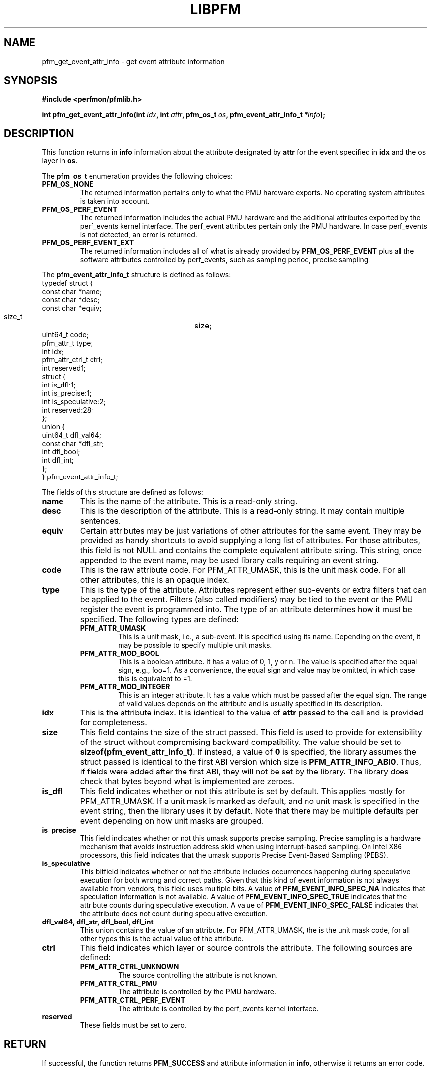 .TH LIBPFM 3  "December, 2009" "" "Linux Programmer's Manual"
.SH NAME
pfm_get_event_attr_info \- get event attribute information
.SH SYNOPSIS
.nf
.B #include <perfmon/pfmlib.h>
.sp
.BI "int pfm_get_event_attr_info(int " idx ", int " attr ", pfm_os_t " os ", pfm_event_attr_info_t *" info ");"
.sp
.SH DESCRIPTION
This function returns in \fBinfo\fR information about the
attribute designated by \fBattr\fR for the event specified
in \fBidx\fR and the os layer in \fBos\fR.

The \fBpfm_os_t\fR enumeration provides the following choices:
.TP
.B PFM_OS_NONE
The returned information pertains only to what the PMU hardware exports.
No operating system attributes is taken into account.
.TP
.B PFM_OS_PERF_EVENT
The returned information includes the actual PMU hardware and the
additional attributes exported by the perf_events kernel interface.
The perf_event attributes pertain only the PMU hardware.
In case perf_events is not detected, an error is returned.
.TP
.B PFM_OS_PERF_EVENT_EXT
The returned information includes all of what is already provided
by \fBPFM_OS_PERF_EVENT\fR plus all the software attributes controlled
by perf_events, such as sampling period, precise sampling.
.PP

The \fBpfm_event_attr_info_t\fR structure is defined as follows:
.nf
typedef struct {
        const char              *name;
        const char              *desc;
        const char              *equiv;
        size_t			size;
        uint64_t                code;
        pfm_attr_t              type;
        int                     idx;
        pfm_attr_ctrl_t         ctrl;
        int                     reserved1;
        struct {
                int             is_dfl:1;
                int             is_precise:1;
                int             is_speculative:2;
                int             reserved:28;
        };
        union {
                uint64_t        dfl_val64;
                const char      *dfl_str;
                int             dfl_bool;
                int             dfl_int;
        };
} pfm_event_attr_info_t;
.fi

The fields of this structure are defined as follows:
.TP
.B name
This is the name of the attribute. This is a read-only string.
.TP
.B desc
This is the description of the attribute. This is a read-only string.
It may contain multiple sentences.
.TP
.B equiv
Certain attributes may be just variations of other attributes for the same event.
They may be provided as handy shortcuts to avoid supplying a long list of attributes.
For those attributes, this field is not NULL and contains the complete equivalent attribute
string. This string, once appended to the event name, may be used library calls requiring
an event string.
.TP
.B code
This is the raw attribute code. For PFM_ATTR_UMASK, this is the unit mask code. For
all other attributes, this is an opaque index.
.TP
.B type
This is the type of the attribute. Attributes represent either sub-events or extra
filters that can be applied to the event. Filters (also called modifiers)  may be
tied to the event or the PMU register the event is programmed into. The type of an attribute
determines how it must be specified. The following types are defined:
.RS
.TP
.B PFM_ATTR_UMASK
This is a unit mask, i.e., a sub-event. It is specified using its name.
Depending on the event, it may be possible to specify multiple unit masks.
.TP
.B PFM_ATTR_MOD_BOOL
This is a boolean attribute. It has a value of 0, 1, y or n. The
value is specified after the equal sign, e.g., foo=1. As a convenience,
the equal sign and value may be omitted, in which case this is equivalent
to =1.
.TP
.B PFM_ATTR_MOD_INTEGER
This is an integer attribute. It has a value which must be passed after
the equal sign. The range of valid values depends on the attribute and
is usually specified in its description.
.PP
.RE
.TP
.B idx
This is the attribute index. It is identical to the value of \fBattr\fR
passed to the call and is provided for completeness.
.TP
.B size
This field contains the size of the struct passed. This field is used to provide
for extensibility of the struct without compromising backward compatibility.
The value should be set to \fBsizeof(pfm_event_attr_info_t)\fR. If instead, a value of
\fB0\fR is specified, the library assumes the struct passed is identical to the
first ABI version which size is \fBPFM_ATTR_INFO_ABI0\fR. Thus, if fields were
added after the first ABI, they will not be set by the library. The library
does check that bytes beyond what is implemented are zeroes.
.TP
.B is_dfl
This field indicates whether or not this attribute is set by default. This
applies mostly for PFM_ATTR_UMASK. If a unit mask is marked as default,
and no unit mask is specified in the event string, then the library uses
it by default. Note that there may be multiple defaults per event depending
on how unit masks are grouped.
.TP
.B is_precise
This field indicates whether or not this umask supports precise sampling.
Precise sampling is a hardware mechanism that avoids instruction address
skid when using interrupt-based sampling. On Intel X86 processors, this
field indicates that the umask supports Precise Event-Based Sampling (PEBS).
.TP
.B is_speculative
This bitfield indicates whether or not the attribute includes occurrences happening
during speculative execution for both wrong and correct paths. Given that this
kind of event information is not always available from vendors, this field uses
multiple bits. A value of \fBPFM_EVENT_INFO_SPEC_NA\fR indicates that speculation
information is not available. A value of \fBPFM_EVENT_INFO_SPEC_TRUE\fR indicates
that the attribute counts during speculative execution. A value of \fBPFM_EVENT_INFO_SPEC_FALSE\fR
indicates that the attribute does not count during speculative execution.
.TP
.B dfl_val64, dfl_str, dfl_bool, dfl_int
This union contains the value of an attribute. For PFM_ATTR_UMASK, the is
the unit mask code, for all other types this is the actual value of the
attribute.
.TP
.B ctrl
This field indicates which layer or source controls the attribute.
The following sources are defined:
.RS
.TP
.B PFM_ATTR_CTRL_UNKNOWN
The source controlling the attribute is not known.
.TP
.B PFM_ATTR_CTRL_PMU
The attribute is controlled by the PMU hardware.
.TP
.B PFM_ATTR_CTRL_PERF_EVENT
The attribute is controlled by the perf_events kernel interface.
.RE
.TP
.B reserved
These fields must be set to zero.
.PP

.SH RETURN

If successful, the function returns \fBPFM_SUCCESS\fR and attribute information
in \fBinfo\fR, otherwise it returns an error code.
.SH ERRORS
.TP
.B PFMLIB_ERR_NOINIT
Library has not been initialized properly.
.TP
.B PFMLIB_ERR_INVAL
The \fBidx\fR or \fBattr\fR arguments are invalid or \fBinfo\fR is \fBNULL\fR or \fBsize\fR
is not zero.
.TP
.B PFM_ERR_NOTSUPP
The requested os layer has not been detected on the host system.
.SH AUTHOR
Stephane Eranian <eranian@gmail.com>
.PP
